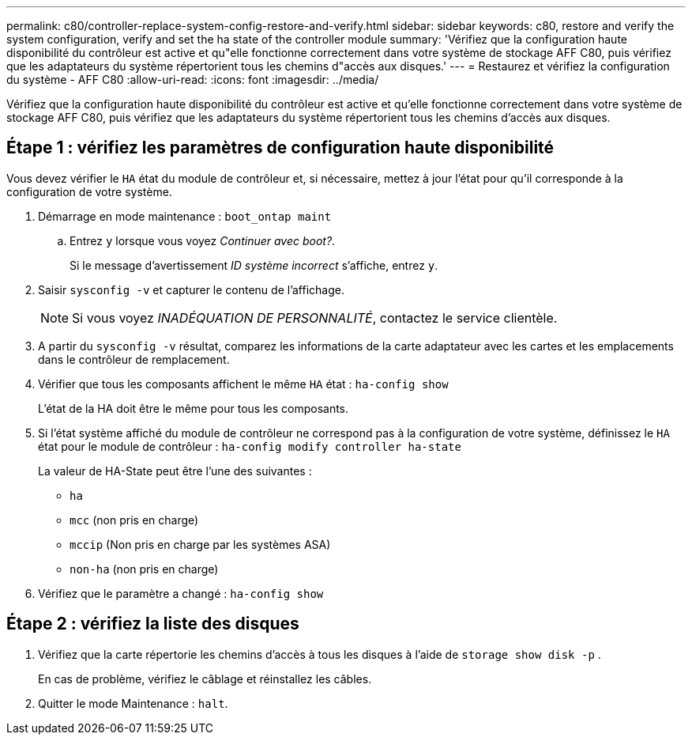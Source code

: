 ---
permalink: c80/controller-replace-system-config-restore-and-verify.html 
sidebar: sidebar 
keywords: c80, restore and verify the system configuration, verify and set the ha state of the controller module 
summary: 'Vérifiez que la configuration haute disponibilité du contrôleur est active et qu"elle fonctionne correctement dans votre système de stockage AFF C80, puis vérifiez que les adaptateurs du système répertorient tous les chemins d"accès aux disques.' 
---
= Restaurez et vérifiez la configuration du système - AFF C80
:allow-uri-read: 
:icons: font
:imagesdir: ../media/


[role="lead"]
Vérifiez que la configuration haute disponibilité du contrôleur est active et qu'elle fonctionne correctement dans votre système de stockage AFF C80, puis vérifiez que les adaptateurs du système répertorient tous les chemins d'accès aux disques.



== Étape 1 : vérifiez les paramètres de configuration haute disponibilité

Vous devez vérifier le `HA` état du module de contrôleur et, si nécessaire, mettez à jour l'état pour qu'il corresponde à la configuration de votre système.

. Démarrage en mode maintenance : `boot_ontap maint`
+
.. Entrez `y` lorsque vous voyez _Continuer avec boot?_.
+
Si le message d'avertissement _ID système incorrect_ s'affiche, entrez `y`.



. Saisir `sysconfig -v` et capturer le contenu de l'affichage.
+

NOTE: Si vous voyez _INADÉQUATION DE PERSONNALITÉ_, contactez le service clientèle.

. A partir du `sysconfig -v` résultat, comparez les informations de la carte adaptateur avec les cartes et les emplacements dans le contrôleur de remplacement.
. Vérifier que tous les composants affichent le même `HA` état : `ha-config show`
+
L'état de la HA doit être le même pour tous les composants.

. Si l'état système affiché du module de contrôleur ne correspond pas à la configuration de votre système, définissez le `HA` état pour le module de contrôleur : `ha-config modify controller ha-state`
+
La valeur de HA-State peut être l'une des suivantes :

+
** `ha`
** `mcc` (non pris en charge)
** `mccip` (Non pris en charge par les systèmes ASA)
** `non-ha` (non pris en charge)


. Vérifiez que le paramètre a changé : `ha-config show`




== Étape 2 : vérifiez la liste des disques

. Vérifiez que la carte répertorie les chemins d'accès à tous les disques à l'aide de `storage show disk -p` .
+
En cas de problème, vérifiez le câblage et réinstallez les câbles.

. Quitter le mode Maintenance : `halt`.

